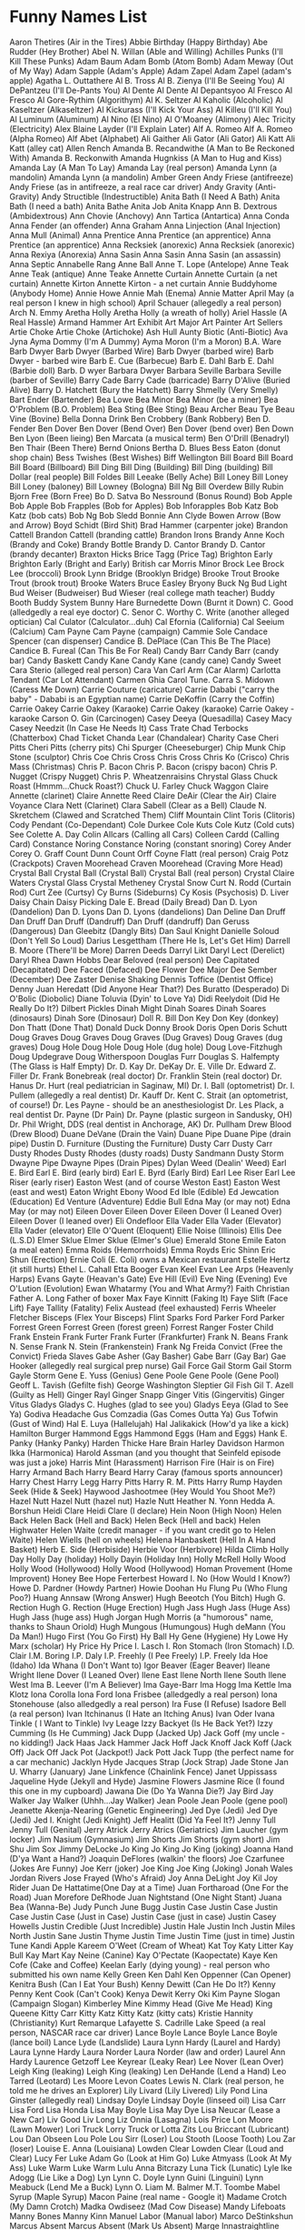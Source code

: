 * Funny Names List
Aaron Thetires (Air in the Tires)
Abbie Birthday (Happy Birthday)
Abe Rudder (Hey Brother)
Abel N. Willan (Able and Willing)
Achilles Punks (I'll Kill These Punks)
Adam Baum
Adam Bomb (Atom Bomb)
Adam Meway (Out of My Way)
Adam Sapple (Adam's Apple)
Adam Zapel
Adam Zapel (adam's apple)
Agatha L. Outtathere
Al B. Tross
Al B. Zienya (I'll Be Seeing You)
Al DePantzeu (I'll De-Pants You)
Al Dente
Al Dente
Al Depantsyoo
Al Fresco
Al Fresco
Al Gore-Rythim (Algorithym)
Al K. Seltzer
Al Kaholic (Alcoholic)
Al Kaseltzer (Alkaseltzer)
Al Kickurass (I'll Kick Your Ass)
Al Killeu (I'll Kill You)
Al Luminum (Aluminum)
Al Nino (El Nino)
Al O'Moaney (Alimony)
Alec Tricity (Electricity)
Alex Blaine Layder (I'll Explain Later)
Alf A. Romeo
Alf A. Romeo (Alpha Romeo)
Alf Abet (Alphabet)
Ali Gaither
Ali Gator (Ali Gator)
Ali Katt
Ali Katt (alley cat)
Allen Rench
Amanda B. Recandwithe (A Man to Be Reckoned With)
Amanda B. Reckonwith
Amanda Hugnkiss (A Man to Hug and Kiss)
Amanda Lay (A Man To Lay)
Amanda Lay (real person)
Amanda Lynn (a mandolin)
Amanda Lynn (a mandolin)
Amber Green
Andy Friese (antifreeze)
Andy Friese (as in antifreeze, a real race car driver)
Andy Gravity (Anti-Gravity)
Andy Structible (Indestructible)
Anita Bath (I Need A Bath)
Anita Bath (I need a bath)
Anita Bathe 
Anita Job
Anita Knapp
Ann B. Dextrous (Ambidextrous)
Ann Chovie (Anchovy)
Ann Tartica (Antartica)
Anna Conda
Anna Fender (an offender)
Anna Graham
Anna Linjection (Anal Injection)
Anna Mull (Animal)
Anna Prentice
Anna Prentice (an apprentice)
Anna Prentice (an apprentice)
Anna Recksiek (anorexic)
Anna Recksiek (anorexic) 
Anna Rexiya (Anorexia)
Anna Sasin
Anna Sasin
Anna Sasin (an assassin)
Anna Septic
Annabelle Rang
Anne Ball
Anne T. Lope (Antelope)
Anne Teak
Anne Teak (antique)
Anne Teake
Annette Curtain
Annette Curtain (a net curtain)
Annette Kirton
Annette Kirton - a net curtain
Annie Buddyhome (Anybody Home)
Annie Howe
Annie Mah (Enema)
Annie Matter
April May (a real person I knew in high school)
April Schauer (allegedly a real person)
Arch N. Emmy
Aretha Holly
Aretha Holly (a wreath of holly)
Ariel Hassle (A Real Hassle)
Armand Hammer
Art Exhibit
Art Major
Art Painter
Art Sellers
Artie Choke
Artie Choke (Artichoke)
Ash Hull
Aunty Biotic (Anti-Biotic)
Ava Jyna
Ayma Dommy (I'm A Dummy)
Ayma Moron (I'm a Moron)
B.A. Ware
Barb Dwyer
Barb Dwyer (Barbed Wire)
Barb Dwyer (barbed wire)
Barb Dwyer - barbed wire
Barb E. Cue (Barbecue)
Barb E. Dahl
Barb E. Dahl (Barbie doll)
Barb. D wyer
Barbara Dwyer
Barbara Seville
Barbara Seville (barber of Seville)
Barry Cade
Barry Cade (barricade)
Barry D'Alive (Buried Alive)
Barry D. Hatchett (Bury the Hatchett)
Barry Shmelly (Very Smelly)
Bart Ender (Bartender)
Bea Lowe
Bea Minor
Bea Minor (be a miner)
Bea O'Problem (B.O. Problem)
Bea Sting (Bee Sting)
Beau Archer
Beau Tye
Beau Vine (Bovine)
Bella Donna Drink
Ben Crobbery (Bank Robbery)
Ben D. Fender
Ben Dover
Ben Dover (Bend Over)
Ben Dover (bend over)
Ben Down
Ben Lyon (Been lieing)
Ben Marcata (a musical term)
Ben O'Drill (Benadryl)
Ben Thair (Been There)
Bernd Onions
Bertha D. Blues
Bess Eaton (donut shop chain)
Bess Twishes (Best Wishes)
Biff Wellington
Bill Board
Bill Board
Bill Board (Billboard)
Bill Ding
Bill Ding (Building)
Bill Ding (building)
Bill Dollar (real people)
Bill Foldes
Bill Leeake (Belly Ache)
Bill Loney
Bill Loney
Bill Loney (baloney)
Bill Lowney (Bologna)
Bill Ng
Bill Overdew
Billy Rubin
Bjorn Free (Born Free)
Bo D. Satva 
Bo Nessround (Bonus Round)
Bob Apple
Bob Apple
Bob Frapples (Bob for Apples)
Bob Inforapples 
Bob Katz
Bob Katz (bob cats)
Bob Ng
Bob Sledd
Bonnie Ann Clyde
Bowen Arrow (Bow and Arrow)
Boyd Schidt (Bird Shit)
Brad Hammer (carpenter joke)
Brandon Cattell
Brandon Cattell (branding cattle)
Brandon Irons
Brandy Anne Koch (Brandy and Coke)
Brandy Bottle
Brandy D. Cantor
Brandy D. Cantor (brandy decanter) 
Braxton Hicks
Brice Tagg (Price Tag)
Brighton Early
Brighton Early (Bright and Early)
British car Morris Minor
Brock Lee
Brock Lee (broccoli) 
Brook Lynn Bridge (Brooklyn Bridge)
Brooke Trout
Brooke Trout (brook trout)
Brooke Waters
Bruce Easley
Bryony
Buck Ng
Bud Light
Bud Weiser (Budweiser)
Bud Wieser (real college math teacher)
Buddy Booth 
Buddy System
Bunny Hare
Burnedette Down (Burnt it Down)
C. Good (alledgedly a real eye doctor)
C. Senor
C. Worthy
C. Write (another alleged optician)
Cal Culator (Calculator...duh)
Cal Efornia (California)
Cal Seeium (Calcium)
Cam Payne
Cam Payne (campaign)
Cammie Sole
Candace Spencer (can dispenser)
Candice B. DePlace (Can This Be The Place)
Candice B. Fureal (Can This Be For Real)
Candy Barr
Candy Barr (candy bar) 
Candy Baskett
Candy Kane
Candy Kane (candy cane)
Candy Sweet
Cara Sterio (alleged real person)
Cara Van
Carl Arm (Car Alarm)
Carlotta Tendant (Car Lot Attendant)
Carmen Ghia
Carol Tune.
Carra S. Midown (Caress Me Down)
Carrie Couture (caricature)
Carrie Dababi ("carry the baby" - Dababi is an Egyptian name)
Carrie DeKoffin (Carry the Coffin)
Carrie Oakey
Carrie Oakey (Karaoke)
Carrie Oakey (karaoke)
Carrie Oakey - karaoke
Carson O. Gin (Carcinogen)
Casey Deeya (Quesadilla)
Casey Macy
Casey Needzit (In Case He Needs It)
Cass Trate
Chad Terbocks (Chatterbox)
Chad Ticket
Chanda Lear (Chandalear)
Charity Case
Cheri Pitts
Cheri Pitts (cherry pits)
Chi Spurger (Cheeseburger)
Chip Munk
Chip Stone (sculptor)
Chris Coe
Chris Cross
Chris Cross
Chris Ko (Crisco)
Chris Mass (Christmas)
Chris P. Bacon
Chris P. Bacon (crispy bacon)
Chris P. Nugget (Crispy Nugget)
Chris P. Wheatzenraisins 
Chrystal Glass
Chuck Roast (Hmmm...Chuck Roast?)
Chuck U. Farley
Chuck Waggon
Claire Annette (clarinet)
Claire Annette Reed
Claire DeAir (Clear the Air)
Claire Voyance
Clara Nett (Clarinet)
Clara Sabell (Clear as a Bell)
Claude N. Skretchem (Clawed and Scratched Them)
Cliff Mountain
Clint Toris (Clitoris)
Cody Pendant (Co-Dependant)
Cole Durkee
Cole Kuts
Cole Kutz (Cold cuts) See
Colette A. Day
Colin Allcars (Calling all Cars)
Colleen Cardd (Calling Card)
Constance Noring
Constance Noring (constant snoring)
Corey Ander
Corey O. Graff
Count Dunn
Count Orff
Coyne Flatt (real person)
Craig Potz (Crackpots)
Craven Moorehead
Craven Moorehead (Craving More Head)
Crystal Ball
Crystal Ball (Crystal Ball)
Crystal Ball (real person)
Crystal Claire Waters
Crystal Glass
Crystal Metheney
Crystal Snow
Curt N. Rodd (Curtain Rod)
Curt Zee (Curtsy)
Cy Burns (Sideburns)
Cy Kosis (Psychosis)
D. Liver
Daisy Chain
Daisy Picking
Dale E. Bread (Daily Bread)
Dan D. Lyon (Dandelion)
Dan D. Lyons
Dan D. Lyons (dandelions)
Dan Deline
Dan Druff
Dan Druff
Dan Druff (Dandruff)
Dan Druff (dandruff)
Dan Geruss (Dangerous)
Dan Gleebitz (Dangly Bits)
Dan Saul Knight
Danielle Soloud (Don't Yell So Loud)
Darius Lesgettham (There He Is, Let's Get Him)
Darrell B. Moore (There'll be More)
Darren Deeds
Darryl Likt
Daryl Lect (Derelict)
Daryl Rhea
Dawn Hobbs
Dear Beloved (real person)
Dee Capitated (Decapitated)
Dee Faced (Defaced)
Dee Flower
Dee Major
Dee Sember (December)
Dee Zaster
Denise Shaking
Dennis Toffice (Dentist Office)
Denny Juan Heredatt (Did Anyone Hear That?)
Des Buratto (Desperado)
Di O'Bolic (Diobolic)
Diane Toluvia (Dyin' to Love Ya)
Didi Reelydoit (Did He Really Do It?)
Dilbert Pickles
Dinah Might
Dinah Soares
Dinah Soares (dinosaurs)
Dinah Sore (Dinosaur)
Doll R. Bill
Don Key
Don Key (donkey)
Don Thatt (Done That)
Donald Duck
Donny Brook
Doris Open
Doris Schutt
Doug Graves
Doug Graves
Doug Graves (Dug Graves)
Doug Graves (dug graves)
Doug Hole
Doug Hole
Doug Hole (dug hole)
Doug Love-Fitzhugh
Doug Updegrave
Doug Witherspoon
Douglas Furr
Douglas S. Halfempty (The Glass is Half Empty)
Dr. D. Kay
Dr. DeKay
Dr. E. Ville
Dr. Edward Z. Filler
Dr. Frank Bonebreak (real doctor)
Dr. Franklin Stein (real doctor)
Dr. Hanus
Dr. Hurt (real pediatrician in Saginaw, MI)
Dr. I. Ball (optometrist)
Dr. I. Pullem (allegedly a real dentist)
Dr. Kauff
Dr. Kent C. Strait (an optometrist, of course!)
Dr. Les Payne - should be an anesthesiologist
Dr. Les Plack, a real dentist
Dr. Payne (Dr Pain)
Dr. Payne (plastic surgeon in Sandusky, OH)
Dr. Phil Wright, DDS (real dentist in Anchorage, AK)
Dr. Pullham
Drew Blood (Drew Blood)
Duane DeVane (Drain the Vain)
Duane Pipe
Duane Pipe (drain pipe)
Dustin D. Furniture (Dusting the Furniture)
Dusty Carr
Dusty Carr
Dusty Rhodes
Dusty Rhodes (dusty roads)
Dusty Sandmann
Dusty Storm
Dwayne Pipe
Dwayne Pipes (Drain Pipes)
Dylan Weed (Dealin' Weed)
Earl E. Bird
Earl E. Bird (early bird)
Earl E. Byrd (Early Bird)
Earl Lee Riser
Earl Lee Riser (early riser)
Easton West (and of course Weston East)
Easton West (east and west)
Eaton Wright
Ebony Wood
Ed Ible (Edible)
Ed Jewcation (Education)
Ed Venture (Adventure)
Eddie Bull
Edna May (or may not)
Edna May (or may not)
Eileen Dover
Eileen Dover
Eileen Dover (I Leaned Over)
Eileen Dover (I leaned over)
Eli Ondefloor
Ella Vader
Ella Vader (Elevator)
Ella Vader (elevator)
Elle O'Quent (Eloquent)
Ellie Noise (Illinois)
Ellis Dee (L.S.D)
Elmer Sklue
Elmer Sklue (Elmer's Glue)
Emerald Stone
Emile Eaton (a meal eaten)
Emma Roids (Hemorrhoids)
Emma Royds
Eric Shinn
Eric Shun (Erection)
Ernie Coli (E. Coli) owns a Mexican restaurant
Estelle Hertz (it still hurts)
Ethel L. Cahall
Etta Booger
Evan Keel
Evan Lee Arps (Heavenly Harps)
Evans Gayte (Heavan's Gate)
Eve Hill (Evil)
Eve Ning (Evening)
Eve O'Lution (Evolution)
Ewan Whatarmy (You and What Army?)
Faith Christian
Father A. Long
Father of boxer Max
Faye Kinnitt (Faking It)
Faye Slift (Face Lift)
Faye Tallity (Fatality)
Felix Austead (feel exhausted)
Ferris Wheeler
Fletcher Bisceps (Flex Your Bisceps)
Flint Sparks
Ford Parker
Ford Parker
Forrest Green
Forrest Green (forest green)
Forrest Ranger
Foster Child
Frank Enstein
Frank Furter
Frank Furter (Frankfurter)
Frank N. Beans
Frank N. Sense
Frank N. Stein (Frankenstein)
Frank Ng
Freida Convict (Free the Convict)
Frieda Slaves
Gabe Asher (Gay Basher)
Gabe Barr (Gay Bar)
Gae Hooker (allegedly real surgical prep nurse)
Gail Force
Gail Storm
Gail Storm
Gayle Storm
Gene E. Yuss (Genius)
Gene Poole
Gene Poole (Gene Pool)
Geoff L. Tavish (Gefilte fish)
George Washington Sleptier
Gil Fish
Gil T. Azell (Guilty as Hell)
Ginger Rayl
Ginger Snapp
Ginger Vitis (Gingervitis)
Ginger Vitus
Gladys
Gladys C. Hughes (glad to see you)
Gladys Eeya (Glad to See Ya)
Godiva Headache
Gus Comzadia (Gas Comes Outta Ya)
Gus Tofwin (Gust of Wind)
Hal E. Luya (Hallelujah)
Hal Jalikakick (How'd ya like a kick)
Hamilton Burger
Hammond Eggs
Hammond Eggs (Ham and Eggs)
Hank E. Panky (Hanky Panky)
Harden Thicke
Hare Brain
Harley Davidson
Harmon Ikka (Harmonica)
Harold Assman (and you thought that Seinfeld episode was just a joke)
Harris Mint (Harassment)
Harrison Fire (Hair is on Fire)
Harry Armand Bach
Harry Beard
Harry Caray (famous sports announcer)
Harry Chest
Harry Legg
Harry Pitts
Harry R. M. Pitts
Harry Rump
Hayden Seek (Hide & Seek)
Haywood Jashootmee (Hey Would You Shoot Me?)
Hazel Nutt
Hazel Nutt (hazel nut)
Hazle Nutt
Heather N. Yonn
Hedda A. Borshun
Heidi Clare
Heidi Clare (I declare)
Hein Noon (High Noon)
Helen Back
Helen Back (Hell and Back)
Helen Beck (Hell and back)
Helen Highwater
Helen Waite (credit manager - if you want credit go to Helen Waite)
Helen Wiells (hell on wheels)
Helena Hanbaskett (Hell In A Hand Basket)
Herb E. Side (Herbiside)
Herbie Voor (Herbivore)
Hilda Climb
Holly Day
Holly Day (holiday)
Holly Dayin (Holiday Inn)
Holly McRell
Holly Wood
Holly Wood (Hollywood)
Holly Wood (Hollywood)
Homan Provement (Home Improvent)
Honey Bee
Hope Ferterbest
Howard I. No (How Would I Know?)
Howe D. Pardner (Howdy Partner)
Howie Doohan
Hu Flung Pu (Who Flung Poo?)
Huang Annsaw (Wrong Answer)
Hugh Beeotch (You Bitch)
Hugh G. Rection
Hugh G. Rection (Huge Erection)
Hugh Jass
Hugh Jass (Huge Ass)
Hugh Jass (huge ass)
Hugh Jorgan
Hugh Morris (a "humorous" name, thanks to Shaun Oriold)
Hugh Mungous (Humungous)
Hugh deMann (You Da Man!)
Hugo First (You Go First)
Hy Ball
Hy Gene (Hygiene)
Hy Lowe
Hy Marx (scholar)
Hy Price
Hy Price
I. Lasch
I. Ron Stomach (Iron Stomach)
I.D. Clair
I.M. Boring
I.P. Daly
I.P. Freehly (I Pee Freely)
I.P. Freely
Ida Hoe (Idaho)
Ida Whana (I Don't Want to)
Igor Beaver (Eager Beaver)
Ileane Wright
Ilene Dover (I Leaned Over)
Ilene East
Ilene North
Ilene South
Ilene West
Ima B. Leever (I'm A Believer)
Ima Gaye-Barr
Ima Hogg
Ima Kettle
Ima Klotz
Iona Corolla
Iona Ford
Iona Frisbee (alledgedly a real person)
Iona Stonehouse (also alledgedly a real person)
Ira Fuse (I Refuse)
Isadore Bell (a real person)
Ivan Itchinanus (I Hate an Itching Anus)
Ivan Oder
Ivana Tinkle ( I Want to Tinkle)
Ivy Leage
Izzy Backyet (Is He Back Yet?)
Izzy Cumming (Is He Cumming)
Jack Dupp (Jacked Up)
Jack Goff (my uncle - no kidding!)
Jack Haas
Jack Hammer
Jack Hoff
Jack Knoff
Jack Koff (Jack Off)
Jack Off
Jack Pot (Jackpot!)
Jack Pott
Jack Tupp (the perfect name for a car mechanic)
Jacklyn Hyde
Jacques Strap (Jock Strap)
Jade Stone
Jan U. Wharry (January)
Jane Linkfence (Chainlink Fence)
Janet Uppissass
Jaqueline Hyde (Jekyll and Hyde)
Jasmine Flowers
Jasmine Rice (I found this one in my cupboard)
Jawana Die (Do Ya Wanna Die?)
Jay Bird
Jay Walker
Jay Walker (Uhhh...Jay Walker)
Jean Poole
Jean Poole (gene pool)
Jeanette Akenja-Nearing (Genetic Engineering)
Jed Dye (Jedi)
Jed Dye (Jedi)
Jed I. Knight (Jedi Knight)
Jeff Healitt (Did Ya Feel It?)
Jenny Tull
Jenny Tull (Genital)
Jerry Atrick
Jerry Atrics (Geriatrics)
Jim Laucher (gym locker)
Jim Nasium (Gymnasium)
Jim Shorts
Jim Shorts (gym short)
Jim Shu
Jim Sox
Jimmy DeLocke
Jo King
Jo King
Jo King (joking)
Joanna Hand (D'ya Want a Hand?)
Joaquin DeFlores (walkin' the floors)
Joe Czarfunee (Jokes Are Funny)
Joe Kerr (joker)
Joe King 
Joe King (Joking)
Jonah Wales
Jordan Rivers
Jose Frayed (Who's Afraid)
Joy Anna DeLight
Joy Kil
Joy Rider
Juan De Hattatime(One Day at a Time)
Juan Fortharoad (One For the Road)
Juan Morefore DeRhode
Juan Nightstand (One Night Stant)
Juana Bea (Wanna-Be)
Judy Punch
June Bugg
Justin Case
Justin Case
Justin Case
Justin Case (Just in Case)
Justin Case (just in case)
Justin Casey Howells
Justin Credible (Just Incredible)
Justin Hale
Justin Inch
Justin Miles North
Justin Sane
Justin Thyme
Justin Time
Justin Time (just in time)
Justin Tune
Kandi Apple
Kareem O'Weet (Cream of Wheat)
Kat Toy
Katy Litter
Kay Bull
Kay Mart
Kay Neine (Canine)
Kay O'Pectate (Kaopectate)
Kaye Ken Cofe (Cake and Coffee)
Keelan Early (dying young) - real person who submitted his own name
Kelly Green
Ken Dahl
Ken Oppenner (Can Opener)
Kenitra Bush (Can I Eat Your Bush)
Kenny Dewitt (Can He Do It?)
Kenny Penny
Kent Cook (Can't Cook)
Kenya Dewit
Kerry Oki
Kim Payne Slogan (Campaign Slogan)
Kimberley Mine
Kimmy Head (Give Me Head)
King Queene
Kitty Carr
Kitty Katz
Kitty Katz (kitty cats)
Kristie Hannity (Christianity)
Kurt Remarque
Lafayette S. Cadrille
Lake Speed (a real person, NASCAR race car driver)
Lance Boyle
Lance Boyle
Lance Boyle (lance boil)
Lance Lyde (Landslide)
Laura Lynn Hardy (Laurel and Hardy)
Laura Lynne Hardy
Laura Norder
Laura Norder (law and order)
Laurel Ann Hardy
Laurence Getzoff
Lee Keyrear (Leaky Rear)
Lee Nover (Lean Over)
Leigh King (leaking)
Leigh King (leaking)
Len DeHande (Lend a Hand)
Leo Tarred (Leotard)
Les Moore
Levon Coates
Lewis N. Clark (real person, he told me he drives an Explorer)
Lily Livard (Lily Livered)
Lily Pond
Lina Ginster (allegedly real)
Lindsay Doyle
Lindsay Doyle (linseed oil)
Lisa Carr
Lisa Ford
Lisa Honda
Lisa May Boyle
Lisa May Dye
Lisa Neucar (Lease a New Car)
Liv Good
Liv Long
Liz Onnia (Lasagna)
Lois Price
Lon Moore (Lawn Mower)
Lori Truck
Lorry Truck or
Lotta Zits
Lou Briccant (Lubricant)
Lou Dan Obseen 
Lou Pole
Lou Sirr (Loser)
Lou Stooth (Loose Tooth)
Lou Zar (loser)
Louise E. Anna (Louisiana)
Lowden Clear
Lowden Clear (Loud and Clear)
Lucy Fer
Luke Adam Go (Look at Him Go)
Luke Atmyass (Look At My Ass)
Luke Warm
Luke Warm
Lulu Anna Bitcrazy
Luna Tick (Lunatic)
Lyle Ike Adogg (Lie Like a Dog)
Lyn
Lynn C. Doyle
Lynn Guini (Linguini)
Lynn Meabuck (Lend Me a Buck)
Lynn O. Liam
M. Balmer
M.T. Toombe
Mabel Syrup (Maple Syrup)
Macon Paine (real name - Google it)
Madame Crotch (My Damn Crotch)
Madka Owdiseez (Mad Cow Disease)
Mandy Lifeboats
Manny Bones
Manny Kinn
Manuel Labor (Manual labor)
Marco DeStinkshun
Marcus Absent
Marcus Absent (Mark Us Absent)
Marge Innastraightline (March in a Straight Line)
Marguerite DeVille (Margaritaville)
Marion Money (Marrying Money)
Marj Oram
Mark A. Roni
Mark Mywords (Mark My Words)
Mark Post
Mark Z. Spot (Mark The Spot)
Marlon Fisher
Marsha Dimes (March of Dimes)
Marsha Dimes (march of dimes)
Marsha Mellow
Marsha Mellow (marshmallow) 
Marshall Law
Marshall Law
Marty Graw
Marv Ellis
Mary A. Richman
Mary Ann Bright Trina Corder ($3.25)
Mary Annette Woodin
Mary Christmas
Mary Christmas (Merry Christmas)
Mary Christmas (merry christmas)
Mary Gold
Mary Gold (Marigold)
Mary Juana (Marijuana)
Mary Ott (Marriot)
Mary Ott (Marriot)
Mary Thonn (Marathon)
Mason Jarr
Master Bates (Masturbates)
Matt Tress
Maude L.T. Ford
Maurice Minor
Max E. Mumm (Maximum)
Max E. Pad (Maxi Pad)
Max Little
Max Power
Max Power
May Day
May Day
May Furst
May Furst (May first)
May I. Tutchem (May I Touch Them?)
May K. Fist
May O'Nays (Mayonaise)
Megan Bacon (Makin' Bacon)
Mel Function
Mel Loewe
Mel Loewe (mellow)
Mel Practiss (Malpractice)
Melanie Letters
Melba Crisp (real person who emailed me)
Melissa Tothis (Ma, Listen to This)
Melody Music
Mia Hamm (a real person)
Michael Otto Nuys
Michael Toris (My Clitoris)
Michelle Lynn (Michelin)
Midas Well (Might As Well...)
Mike Czech (mic check)
Mike Easter
Mike Hunt
Mike Raffone
Mike Reinhart (My Cryin' Heart - sounds like it could be a country song)
Mike Rohsopht (Microsoft)
Mike Rotch
Mike Rotchburns (My Crotch Burns)
Mike Stand 
Mike Stand (a real person)
Milly Graham
Milly Meter (Millimeter)
Milton Yermouth
Minnie Skurt (Miniskirt)
Minny van Gogh
Minny van Gogh (mini van go)
Miss Alanius (Miscellaneous)
Missy Sippy
Mister Bates
Misty C. Shore
Misty Meanor (Misdemeanor)
Misty Shore (along with Rocky and Sandy)
Misty Waters 
Misty Waters (a real person)
Mitch Again (Michigan)
Miya Buttreaks (My Butt Reaks)
Mo Lestor
Mo Lestor (molester)
Moe B. Dick
Moe DeLawn (Moe the Lawn)
Moe Lester (Molester)
Moe Skeeto (Mosquito)
Moe Telsiks (Motel Six)
Molly Kuehl
Morey Bund
Morgan U. Canhandle
Mort Tallity (Mortality)
Myles Long
Myles Long (miles long)
Myra Maines (My Remains)
Myra Mains
Mysha Long (My Shlong)
Nadia Seymour (Now do you see more?)
Nancy Ann Cianci
Nat Sass
Neal Down
Neil B. Formy (Kneel Before Me)
Neil Crouch
Neil Down
Neil Down (kneel down)
Neil Dupre (kneel to pray)
Neve Adda (Nevada)
Nick Cut
Nick L. Andime (Nickel and Dime)
Nick O'Teen (Nicotine)
Nick O. Time
Nick Ovtime (Nick Of Time)
Nida Lyte (Need a Light)
Nina Levin (911)
NoSmo King*
Noah Lott
Noah Lott (know a lot)
Noah Riddle
Nora Bone
Norma Leigh Lucid
Norma Leigh Lucid (normally lucid)
Norman Knight
Norman Knight - a friend of Will and Guy's.
Olga Fokyrcelf
Olin DeMotor
Olive Branch
Olive Green
Olive Hoyl
Olive Yew (I love you)
Oliver Sutton (all of a sudden)
Ophelia Payne
Oren Jellow
Orson Carte
Orson Carte (horse and cart)
Oscar Ruitt
Otto B. Kilt (Ought to be Killed)
Otto Carr
Otto Graf
Otto Graf (autograph)
Otto Whackew (Ought to Whack You)
Owen Big
Owen Cash
Owen Cash
Owen Money
Owen Moore (owing more)
Owen Moore (should be tax collectors)
P. Brain
Paige Turner
Paige Turner (Page Turner)
Paige Turner (page turner)
Papa Boner (Pop a Boner)
Paris Plaster
Park A. Studebaker
Parker Carr
Pat Downe 
Pat Downe (a real person)
Pat Pending
Patience Wait (a real person)
Patty Meltt (Umm....Patty Melt)
Patty O'Furniture (Patio Furniture)
Pearl Button
Pearl Button
Pearl Button
Pearl E White (Pearly White)
Pearl E. Gates
Pearl E. Gates (pearly gates)
Pearl E. Gates(Pearly Gates)
Pearl E. White
Pearl E. White (pearly white)
Pearl E. Whites
Peg Legge
Peg Legge (peg leg)
Penny Bunn
Penny Dollar
Penny Lane
Penny Lane
Penny Nichols
Penny Profit
Penny Whistler
Penny Wise
Penny Wise
Penny Wise
Pepe C. Cola
Pepe Roni
Pepe Roni
Peppy Roni (Pepperoni)
Perry Mecium
Pete Moss
Pete Moss and his son Forest
Pete Zaria (Pizzeria)
Peter Guzzinia
Peter Pantz (Peed her pants)
Peter Peed
Phil A. Delphia (Philadelphia)
Phil A. Mignon (Filet mignon) 
Phil Atio (Fellatio)
Phil Bowles (must be a pot dealer)
Phil D'Grave
Phil DeGrave (Fill the grave)
Phil Down (Feel Down)
Phil Graves (cemetery employee, works with his brother Doug Graves)
Phil Hole
Phil Lattio
Phil McCracken (Fill My Crack In)
Phil Myez (Feel My Ass)
Phil Mypockets (Fill my pockets)
Phil N. Underwear
Phil Rupp
Phil Updegrave
Phillip D. Bagg (partner of Robin Banks below)
Phillip McCrevice (Fill up my Crevice)
Phyllis Schlong (Feel his Shlong)
Pierce Cox (ouch!)
Pierce Deere
Pierce Hart
Polly Dent
Polly Ester
Polly Ester (polyester) 
Polly Esther Pantts (Polyester Slacks)
Poppa Woody (Pop A Woody)
Poppy Seeds
Price Wright (another real person)
Quimby Ingmeen (Quit Being Mean)
Quint S. Henschel (Quintessential)
Quinton Chingme (Quit Touching Me)
Quinton Plates (Contemplates)
R. M. Pitt
R. Sitch
R. Slicker
Rachel DeScrimination (Racial Descrimination)
Randy Guy
Randy Lover
Raney Schauer
Ray Gunn
Ray Gunn
Ray Gunn came very close to inclusion in this top ten - just Jo King.
Ray N. Carnation (Reincarnation)
Ray Pugh (Rape You)
Ray Zenz (raisins)
Raynor Schein
Raynor Schein (rain or shine)
Real name of Will's first girl friend (age 5)
Reed Toomey (read to me)
Reid Enright
Renee Sance (Renaisance)
Rex Easley (reportedly a real traffic safety teacher at Kamiakin High, Kennewick, WA)
Rex Karrs
Rhea Curran
Rhea Pollster
Rhoda Booke
Rhoda Mule
Rich Feller
Rich Guy
Rich Kidd
Rich Mann
Rick Kleiner (Recliner)
Rick O'Shea
Rick O'Shea
Rick O'Shea (Ricochet)
Rick O'Shea - as in "ricochet" of a bullet
Rick Shaw
Rick Shaw (rickshaw) 
Ricky T. Ladder
Rip Tile (Reptile)
Rip Torn
Rip Torn 
Rita Book (Read a Book)
Rita Booke
Rita Buch
Rita Story
Rob A. Bank
Rob Banks
Rob Banks
Robert and Reginald Soles (allegedly real brothers: R. Soles)
Robin Andis Merryman
Robin Banks
Robin Banks (Robbing Banks)
Robin D.Craydle (Robbing the Cradle)
Robin Droppings
Robin Feathers
Robin Meeblind (Robbing Me Blind)
Robin Money
Robin Plunder
Robyn Banks
Rocky Beach
Rocky Mountain
Rocky Rhoades
Rocky Rhoades
Rocky Shore
Rod N. Reel
Rod N. Tootheecore
Roger Overandout
Roman Holiday
Roman Holiday
Ron A. Muck (Run Amuck)
Rory Storm
Rosa Shore (rows ashore)
Rose Bush
Rose Bush
Rose Bush
Rose Gardner
Rose Gardner
Rosemary Border
Rosie Peach
Rowan Boatman
Royal Payne
Rufus Leaking (!!)
Russell Ingleaves (Rustling Leaves)
Russell Leeves
Russell Sprout
Rusty Blades
Rusty Bridges
Rusty Carr
Rusty Carr
Rusty Dorr
Rusty Fender
Rusty Fossat
Rusty Irons
Rusty Keyes
Rusty Nail
Rusty Nails
Rusty Pipes
Rusty Steele
Ryan Carnation
Ryan Coke (Rye whiskey with Coca Cola)
Sadie Word (Say the Word)
Sal A. Mander
Sal Ami
Sal Ami (Salami)
Sal Minella
Sal Sage (Sausage)
Sally Forth
Sally Forth
Sally Mander
Sam Dayoulpay (Some day you'll pay)
Sam Manilla
Sam Manilla (Salmonella)
Sam Pull (Sample)
Sam Urai (Samurai)
Samson Night (Samsonite)
Sandy Banks
Sandy Banks
Sandy Beach
Sandy Beech
Sandy Brown
Sandy C. Shore
Sandy Shaw
Sandy Spring
Sarah Bellum
Sarah Doctorinthehouse (Is There a Doctor in the House)
Sasha Klotz
Sawyer B. Hind
Scott Shawn DeRocks (Scotch on the Rocks)
Seaman Sample (Semen Sample)
Sean Head
Seth Poole (poor guy has a lisp)
Seymour Legg
Shanda Lear
Shandy Lear
Sharon A. Burger
Sharon Sharalike
Sheeza Freak (She's a Freak)
Sheila Blige
Sheri Cola (Cherry Cola)
Sherman Wadd Evver (Sure Man, Whatever)
Shirley Knot (Surely not?)
Shirley U. Jest
Shirley U. Jest (Surely You Jest)
Sid Down (Sit Down)
Simon Swindells
Sir Fin Waves (Surfin' Waves)
Skip Dover
Skip Roper
Skip Stone
Sno White (real person)
Sonny Day
Sonny Day (sunny day)
Stacey Rhect (Stays Erect)
Stan Dup (Stand up)
Stan Still - should own a 'stationery' store :->)
Stan Still - stand still as in an Army Sergeant-Major: 'Stand still you 'orrible little man.'
Stanley Cupp
Stella Constellation
Stew Ng
Stu Padasso (Stupid Asshole)
Stu Pit
Stu Pitt (Stupid)
Sue Case (Suitcase)
Sue E. Side (Suicide)
Sue Flay
Sue Jeu
Sue Permann (Superman)
Sue Render (surrender, a real person)
Sue Ridge (Sewage)
Sue Ridge (sewerage)
Sue Shi (Sushi)
Sue Yourazzof (Sue Your Ass Off)
Sue Yu
Summer Camp
Summer Day
Summer Greene
Summer Holiday
Sy Burnette
Tad Moore
Tad Pohl
Tamara Knight
Tanya Hyde
Tanya Hyde
Tanya Hyde (Tan Your Hide)
Tanya Hyde (tan your hide)
Tara Newhall (Tear a New Hole)
Tate Urchips (Tater Chips)
Taylor Maid
Ted E. Baer
Ted E. Baer
Ted E. Baer (Teddy Bear)
Teddy Bear
Telly Vision (Television)
Teresa Green
Teresa Green (Trees are Green)
Terri Bull
Terry Achey (real name)
Terry Bill - Will's friend from Portchester, England
Terry Bull (terrible)
Theresa Brown
Theresa Green
Therese R. Green
Thomas Richard Harry
Thor Luther
Tiffany Box (a real person, see THIS)
Tim Burr
Tim Burr
Tim Burr (Timber)
Tim Burr (timber)
Tina See (Tennessee)
Tish Hughes
Tom A. Toe
Tom Katt
Tom Katz
Tom Katz (tom cats)
Tom Morrow
Tom Morrow (tomorrow)
Tommy Gunn
Tommy Hawk
Trina Forest (tree in a forest)
Trina Forest (tree in the woods, tree in a forest)
Trina Woods
Ty Coon
Ty Coon 
Ty Knotts
Ty Knotts (tie knots)
Ty Malone (time alone)
Ty Tannick (Titanic)
Ty Tass (Tight Ass)
Tyrone Shoes (Tie Your Own Shoes)
U. O. Money
U.P. Freehly (You Pee Freely)
Ulee Daway (You Lead the Way)
Urich Hunt
Val Crow (Velcro)
Val Lay (Valet)
Val Veeta (Velveeta)
Viola Solo
Virginia Beach
Vlad Tire (Flat Tire)
Walt Smedley (waltz medley)
Walter Melon
Walter Melon (Watermelon)
Wanda Rinn
Wanna Hickey
Warren Peace
Warren Peace (war and peace)
Warren Piece (War and Peace)
Warren T.
Wayne Deer (Reindeer)
Wendy Storm
Will Power
Will Power
Will Race (real person who told me he races cars and on foot)
Will U. Shuddup
Will Wynn (Mayor of Austin, Texas)
Willie Maykit (Will He Make It?)
Willie Waite
Wilma Leggrowbach (Will My Leg Grow Back?)
Winnie Bago (Winnebago)
Winnie Dipoo (Winnie the Pooh)
Winsom Cash
Woody Forrest
Woody U. No (What Do You Know?)
X. Benedict
Xavier Breath (Save Your Breath)
Xavier Money (Save Your Money)
Yerma Wildo (Your Mom Will Do)
Yule B. Sari (You'll Be Sorry)
Zeke N. Yeshallfind (Seek and You Shall Find)
Zelda Kowz (Sell the Cows)
Zoe Mudgett Hertz (so much it hurts).
Zoltan Pepper (Salt and Pepper)
